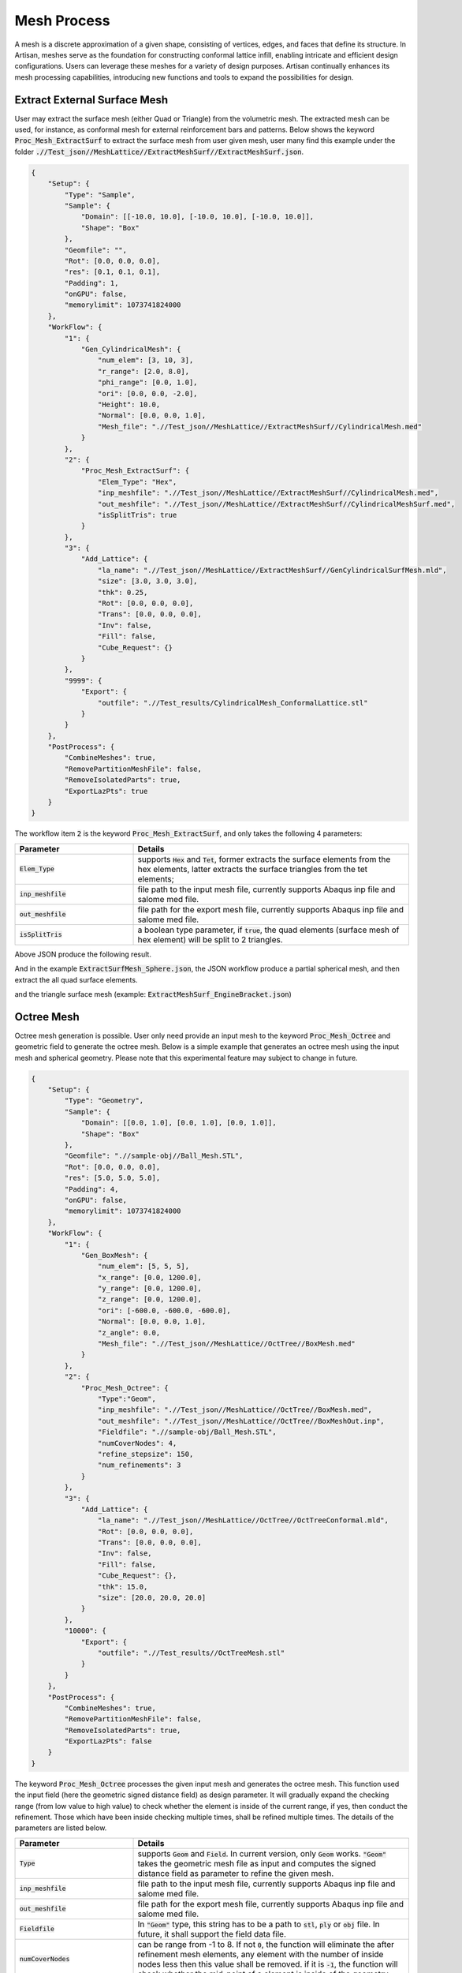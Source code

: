 Mesh Process
************

A mesh is a discrete approximation of a given shape, consisting of vertices, edges, and faces that define its structure. In Artisan, meshes serve as the foundation for constructing conformal lattice infill, enabling intricate and efficient design configurations. Users can leverage these meshes for a variety of design purposes. Artisan continually enhances its mesh processing capabilities, introducing new functions and tools to expand the possibilities for design.

=============================
Extract External Surface Mesh 
=============================

User may extract the surface mesh (either Quad or Triangle) from the volumetric mesh. The extracted mesh can be used, for instance, as conformal mesh for external reinforcement bars and patterns. Below shows the keyword :code:`Proc_Mesh_ExtractSurf` to extract the surface mesh from user given mesh, user many find this example under the folder :code:`.//Test_json//MeshLattice//ExtractMeshSurf//ExtractMeshSurf.json`.

.. code-block:: json

    {
        "Setup": {
            "Type": "Sample",
            "Sample": {
                "Domain": [[-10.0, 10.0], [-10.0, 10.0], [-10.0, 10.0]],
                "Shape": "Box"
            },
            "Geomfile": "",
            "Rot": [0.0, 0.0, 0.0],
            "res": [0.1, 0.1, 0.1],
            "Padding": 1,
            "onGPU": false,
            "memorylimit": 1073741824000
        },
        "WorkFlow": {
            "1": {
                "Gen_CylindricalMesh": {
                    "num_elem": [3, 10, 3],
                    "r_range": [2.0, 8.0],
                    "phi_range": [0.0, 1.0],
                    "ori": [0.0, 0.0, -2.0],
                    "Height": 10.0,
                    "Normal": [0.0, 0.0, 1.0],
                    "Mesh_file": ".//Test_json//MeshLattice//ExtractMeshSurf//CylindricalMesh.med"
                }
            },
            "2": {
                "Proc_Mesh_ExtractSurf": {
                    "Elem_Type": "Hex",
                    "inp_meshfile": ".//Test_json//MeshLattice//ExtractMeshSurf//CylindricalMesh.med",
                    "out_meshfile": ".//Test_json//MeshLattice//ExtractMeshSurf//CylindricalMeshSurf.med",
                    "isSplitTris": true
                }
            },
            "3": {
                "Add_Lattice": {
                    "la_name": ".//Test_json//MeshLattice//ExtractMeshSurf//GenCylindricalSurfMesh.mld",
                    "size": [3.0, 3.0, 3.0],
                    "thk": 0.25,
                    "Rot": [0.0, 0.0, 0.0],
                    "Trans": [0.0, 0.0, 0.0],
                    "Inv": false,
                    "Fill": false,
                    "Cube_Request": {}
                }
            },
            "9999": {
                "Export": {
                    "outfile": ".//Test_results/CylindricalMesh_ConformalLattice.stl"
                }
            }
        },
        "PostProcess": {
            "CombineMeshes": true,
            "RemovePartitionMeshFile": false,
            "RemoveIsolatedParts": true,
            "ExportLazPts": true
        }
    }

The workflow item :code:`2` is the keyword :code:`Proc_Mesh_ExtractSurf`, and only takes the following 4 parameters:

.. list-table:: 
   :widths: 30 70
   :header-rows: 1

   * - Parameter
     - Details
   * - :code:`Elem_Type`
     - supports :code:`Hex` and :code:`Tet`, former extracts the surface elements from the hex elements, latter extracts the surface triangles from the tet elements;
   * - :code:`inp_meshfile` 
     - file path to the input mesh file, currently supports Abaqus inp file and salome med file. 
   * - :code:`out_meshfile`
     - file path for the export mesh file, currently supports Abaqus inp file and salome med file.
   * - :code:`isSplitTris`
     - a boolean type parameter, if :code:`true`, the quad elements (surface mesh of hex element) will be split to 2 triangles. 

Above JSON produce the following result. 

.. image:: ./pictures/Extract_SurfMesh_Tris.png 

And in the example :code:`ExtractSurfMesh_Sphere.json`, the JSON workflow produce a partial spherical mesh, and then extract the all quad surface elements. 

.. image:: ./pictures/Extract_SurfMesh_Quad.png

and the triangle surface mesh (example: :code:`ExtractMeshSurf_EngineBracket.json`) 

.. image:: ./pictures/Extract_SurfMesh_ExtractTris.png 


===========
Octree Mesh 
===========

Octree mesh generation is possible. User only need provide an input mesh to the keyword :code:`Proc_Mesh_Octree` and geometric field to generate the octree mesh. Below is a simple example that generates an octree mesh using the input mesh and spherical geometry. Please note that this experimental feature may subject to change in future. 

.. code-block:: json 

    {
        "Setup": {
            "Type": "Geometry",
            "Sample": {
                "Domain": [[0.0, 1.0], [0.0, 1.0], [0.0, 1.0]],
                "Shape": "Box"
            },
            "Geomfile": ".//sample-obj//Ball_Mesh.STL",
            "Rot": [0.0, 0.0, 0.0],
            "res": [5.0, 5.0, 5.0],
            "Padding": 4,
            "onGPU": false,
            "memorylimit": 1073741824000
        },
        "WorkFlow": {
            "1": {
                "Gen_BoxMesh": {
                    "num_elem": [5, 5, 5],
                    "x_range": [0.0, 1200.0],
                    "y_range": [0.0, 1200.0],
                    "z_range": [0.0, 1200.0],
                    "ori": [-600.0, -600.0, -600.0],
                    "Normal": [0.0, 0.0, 1.0],
                    "z_angle": 0.0,
                    "Mesh_file": ".//Test_json//MeshLattice//OctTree//BoxMesh.med"
                }
            },
            "2": {
                "Proc_Mesh_Octree": {
                    "Type":"Geom",
                    "inp_meshfile": ".//Test_json//MeshLattice//OctTree//BoxMesh.med",
                    "out_meshfile": ".//Test_json//MeshLattice//OctTree//BoxMeshOut.inp",
                    "Fieldfile": ".//sample-obj/Ball_Mesh.STL",
                    "numCoverNodes": 4,
                    "refine_stepsize": 150,
                    "num_refinements": 3
                }
            },
            "3": {
                "Add_Lattice": {
                    "la_name": ".//Test_json//MeshLattice//OctTree//OctTreeConformal.mld",
                    "Rot": [0.0, 0.0, 0.0],
                    "Trans": [0.0, 0.0, 0.0],
                    "Inv": false,
                    "Fill": false,
                    "Cube_Request": {},
                    "thk": 15.0,
                    "size": [20.0, 20.0, 20.0]
                }
            },
            "10000": {
                "Export": {
                    "outfile": ".//Test_results//OctTreeMesh.stl"
                }
            }
        },
        "PostProcess": {
            "CombineMeshes": true,
            "RemovePartitionMeshFile": false,
            "RemoveIsolatedParts": true,
            "ExportLazPts": false
        }
    }

The keyword :code:`Proc_Mesh_Octree` processes the given input mesh and generates the octree mesh. This function used the input field (here the geometric signed distance field) as design parameter. It will gradually expand the checking range (from low value to high value) to check whether the element is inside of the current range, if yes, then conduct the refinement. Those which have been inside checking multiple times, shall be refined multiple times. The details of the parameters are listed below. 

.. list-table:: 
   :widths: 30 70
   :header-rows: 1

   * - Parameter
     - Details
   * - :code:`Type`
     - supports :code:`Geom` and :code:`Field`. In current version, only :code:`Geom` works. :code:`"Geom"` takes the geometric mesh file as input and computes the signed distance field as parameter to refine the given mesh.
   * - :code:`inp_meshfile` 
     - file path to the input mesh file, currently supports Abaqus inp file and salome med file. 
   * - :code:`out_meshfile`
     - file path for the export mesh file, currently supports Abaqus inp file and salome med file.
   * - :code:`Fieldfile`
     - In :code:`"Geom"` type, this string has to be a path to :code:`stl`, :code:`ply` or :code:`obj` file. In future, it shall support the field data file. 
   * - :code:`numCoverNodes`
     - can be range from -1 to 8. If not :code:`0`, the function will eliminate the after refinement mesh elements, any element with the number of inside nodes less then this value shall be removed. if it is :code:`-1`, the function will check whether the mid-point of a element is inside of the geometry. 
   * - :code:`refine_stepsize`
     - The function will gradually expand its checking range by using this step size value. 
   * - :code:`num_refinements`
     - The function will gradually expand its checking range by using this step size number. 


Above JSON produce the following refined mesh,

.. image:: ./pictures/Octreemesh_01.png

and its cross-sectional view as below. 

.. image:: ./pictures/Octreemesh_02.png

=================
Skin Regeneration
=================

The skin cover on the periodic lattice is a common design for protecting the infill and showing a smooth finish of the lattice design. Artisan provides a mesh process function that impresses the interior boundary nodes of lattice on the skin and regenerate the skin cover mesh. The mesh can be used for further design, or the finite element meshing for CAE analysis. User can find the example below at :code:`.\\Test_json\\\GenSkin\\Crankhandle_MeshTrim_TPMS.json`. 

.. code-block:: json

    {
        "Setup": {
            "Type": "Geometry",
            "Sample": {
                "Domain": [[0.0, 1.0], [0.0, 1.0], [0.0, 1.0]],
                "Shape": "Box"
            },
            "Geomfile": ".//sample-obj//crank_handle.stl",
            "Rot": [0.0, 0.0, 0.0],
            "res": [0.2, 0.2, 0.2],
            "Padding": 4,
            "onGPU": false,
            "memorylimit": 1073741824000
        },
        "WorkFlow": {
            "1": {
                "Gen_BoxMesh": {
                    "Normal": [0.0, 0.0, 1.0],
                    "z_angle": 0.0,
                    "ori": [-11.0, -11.0, -80.0],
                    "x_range": [0.0, 25.0],
                    "y_range": [0.0, 76.0],
                    "z_range": [0.0, 79.0],
                    "Mesh_file": ".//Test_json//MeshLattice//GenSkin//BaseMesh.med",
                    "num_elem": [8, 20, 20]
                }
            },
            "2": {
                "Gen_ConformalLatticeMesh": {
                    "definition_file": ".//Test_json//MeshLattice//GenSkin//ConformalLattice.mld",
                    "out_meshfile": ".//Test_json//MeshLattice//GenSkin//BaseMeshConformal.med",
                    "size": [2.0, 2.0, 2.0]
                }
            },
            "3": {
                "Proc_Mesh_Trim": {
                    "inp_meshfile": ".//Test_json//MeshLattice//GenSkin//BaseMeshConformal.med",
                    "Geomfile": "",
                    "num_beam_refinement": 2,
                    "remove_short_beams": true,
                    "elem_type": "Triangle",
                    "out_meshfile": ".//Test_json//MeshLattice//GenSkin//TrimMesh.stl",
                    "tol": 0.001
                }
            },
            "4": {
                "Proc_Mesh_GenSkin": {
                    "Geomfile": "",
                    "lattice_meshfile": ".//Test_json//MeshLattice//GenSkin//TrimMesh.stl",
                    "out_meshfile": ".//Test_json//MeshLattice//GenSkin//TrimMesh_wSkin.stl",
                    "tol": 0.0025,
                    "long_edge_tol": 5.0,
                    "faces_angles": [0.0, 1.58]
                }
            }
        },
        "PostProcess": {
            "CombineMeshes": true,
            "RemovePartitionMeshFile": false,
            "RemoveIsolatedParts": true,
            "ExportLazPts": false
        }
    }

The keyword :code:`Proc_Mesh_GenSkin` takes the lattice infill and original skin mesh as inputs and regenerates the skin mesh. 

.. list-table:: 
   :widths: 30 70
   :header-rows: 1

   * - Parameter
     - Details
   * - :code:`Geomfile`
     - The skin mesh inputs file, if empty, Artisan will take the Geomfile in setup.
   * - :code:`lattice_meshfile` 
     - The lattice infill mesh, ideally this shall be the mid-surface lattice file or the beam mesh file. 
   * - :code:`tol`
     - The tolerance of identifying the boundary nodes on the mesh of :code:`lattice_meshfile`` .
   * - :code:`long_edge_tol`
     - The tolerance of identifying the long edges in the skin mesh, and if longer, Artisan will divide the long edge by inserting the nodes. 
   * - :code:`faces_angles`
     - The selection criteria of the mesh edge using the neighboring face angle. This can be used to identify and select the sharpe edges of the outter geometry.

Above JSON produce the following mesh for the skin cover. One need notice that there are nodes positioned on the boundary where inner lattice met the skin cover. 

.. image:: ./pictures/GenSkin.png

The details is shown below, the nodes inserted on the lines where lattice met the skin. 

.. image:: ./pictures/GenSkin_02.png 

This keyword can also be applied on the strut lattice. User may find the example at :code:`.\\Test_json\\MeshLattice\\GenSkin\\Crankhandle_MeshTrim_Beam.json`. In the example, the geometry mesh were impressed using the strut lattice infill, and the resultant mesh were then used as skin to cover the inner lattice, as shown in the picture below. 

.. image:: ./pictures/GenSkinBeam_01.png

The cross-sectional view is shown below.

.. image:: ./pictures/GenSkinBeam_02.png

.. image:: ./pictures/GenSkinBeam_03.png

=========================
Field Driven Modification
=========================

The mesh can be modified using the field data. The keyword :code:`Proc_Mesh_FieldDrivenMesh` provides a general access of the field driven modification of the mesh. 

.. list-table:: 
   :widths: 30 70
   :header-rows: 1

   * - Parameter
     - Details
   * - :code:`inp_meshfile`
     - The input mesh file.
   * - :code:`out_meshfile` 
     - The export mesh file. 
   * - :code:`MultiSize`
     - The setup of this parameter shall be refer to the keyword :code:`Gen_BasicCartesianHexMesh_MultiSize` that shares the exact same setup and details.

User can find the example at :code:`\\Test_json\\MeshLattice\\FieldDrivenMesh\\FieldDrivenMesh_Attractor.json` which generates exact same results as the example demonstrated for the keyword :code:`Gen_BasicCartesianHexMesh_MultiSize`.
   